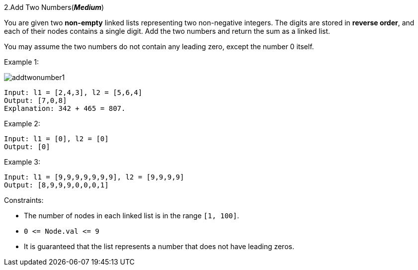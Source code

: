 :rootdir: ..

[discrete]
2.Add Two Numbers(*_Medium_*)

You are given two *non-empty* linked lists representing two non-negative integers. The digits are stored in *reverse order*, and each of their nodes contains a single digit. Add the two numbers and return the sum as a linked list.

You may assume the two numbers do not contain any leading zero, except the number 0 itself.



Example 1:

image::{rootdir}/leetcode0002/addtwonumber1.jpeg[]

[source]
----
Input: l1 = [2,4,3], l2 = [5,6,4]
Output: [7,0,8]
Explanation: 342 + 465 = 807.
----

Example 2:
[source]
----
Input: l1 = [0], l2 = [0]
Output: [0]
----

Example 3:
[source]
----
Input: l1 = [9,9,9,9,9,9,9], l2 = [9,9,9,9]
Output: [8,9,9,9,0,0,0,1]
----

Constraints:

* The number of nodes in each linked list is in the range `+[1, 100]+`.
* `+0 <= Node.val <= 9+`
* It is guaranteed that the list represents a number that does not have leading zeros.